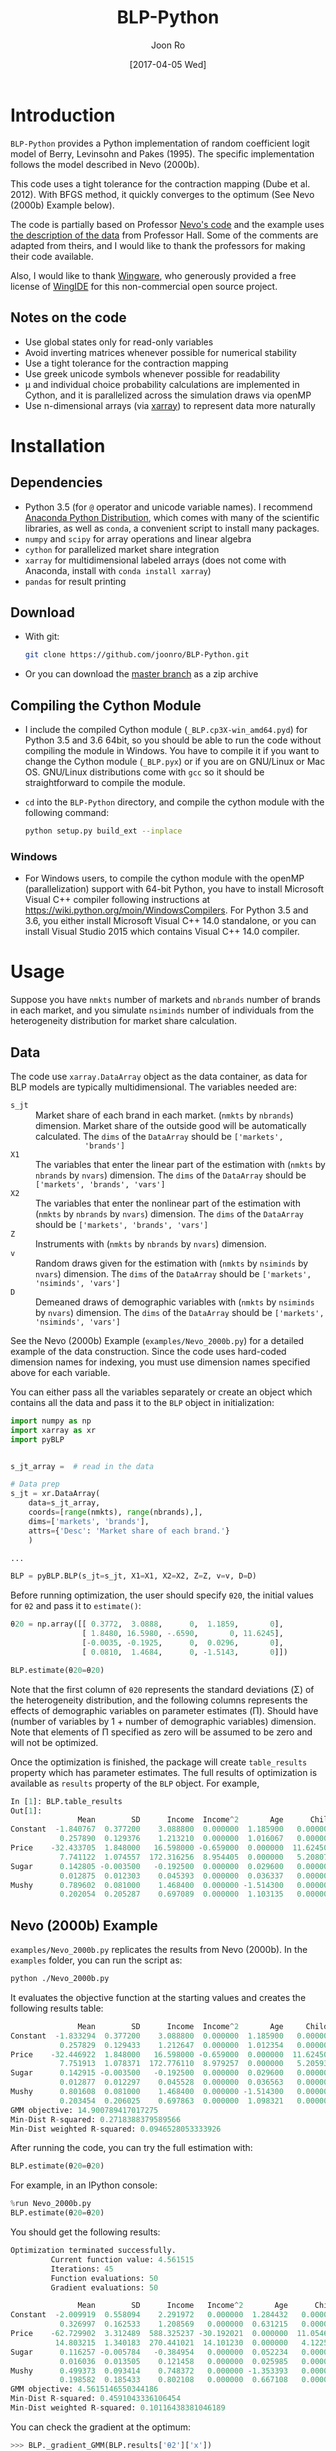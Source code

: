 # Created 2017-04-05 Wed 10:52
#+TITLE: BLP-Python
#+DATE: [2017-04-05 Wed]
#+AUTHOR: Joon Ro
#+EMAIL: joon.ro@outlook.com
* Introduction
=BLP-Python= provides a Python implementation of random coefficient logit
model of Berry, Levinsohn and Pakes (1995). The specific implementation
follows the model described in Nevo (2000b).

This code uses a tight tolerance for the contraction mapping (Dube et
al. 2012). With BFGS method, it quickly converges to the optimum (See Nevo
(2000b) Example below).

The code is partially based on Professor [[http://faculty.wcas.northwestern.edu/~ane686/supplements/rc_dc_code.htm][Nevo's code]] and the example uses [[http://emlab.berkeley.edu/users/bhhall/e220c/readme.html][the
description of the data]] from Professor Hall. Some of the comments are adapted
from theirs, and I would like to thank the professors for making their code
available.

Also, I would like to thank [[http://wingware.com][Wingware]], who generously provided a free license
of [[http://wingware.com][WingIDE]] for this non-commercial open source project.

** Notes on the code
- Use global states only for read-only variables
- Avoid inverting matrices whenever possible for numerical stability
- Use a tight tolerance for the contraction mapping
- Use greek unicode symbols whenever possible for readability
- μ and individual choice probability calculations are implemented in Cython,
  and it is parallelized across the simulation draws via openMP
- Use n-dimensional arrays (via [[http://xarray.pydata.org][xarray]]) to represent data more naturally
* Installation
** Dependencies
- Python 3.5 (for ~@~ operator and unicode variable names). I recommend
  [[https://www.continuum.io/downloads][Anaconda Python Distribution]], which comes with many of the scientific libraries,
  as well as =conda=, a convenient script to install many packages.
- =numpy= and =scipy= for array operations and linear algebra
- =cython= for parallelized market share integration
- =xarray= for multidimensional labeled arrays (does not come with Anaconda,
  install with =conda install xarray=)
- =pandas= for result printing
** Download
- With git:

  #+BEGIN_SRC sh
    git clone https://github.com/joonro/BLP-Python.git
  #+END_SRC

- Or you can download the [[https://github.com/joonro/BLP-Python/archive/master.zip][master branch]] as a zip archive
** Compiling the Cython Module
- I include the compiled Cython module (=_BLP.cp3X-win_amd64.pyd=) for Python
  3.5 and 3.6 64bit, so you should be able to run the code without compiling the
  module in Windows. You have to compile it if you want to change the Cython
  module (=_BLP.pyx=) or if you are on GNU/Linux or Mac OS. GNU/Linux
  distributions come with =gcc= so it should be straightforward to compile the
  module.
- ~cd~ into the =BLP-Python= directory, and compile the cython module with
  the following command:

  #+BEGIN_SRC sh
  python setup.py build_ext --inplace
  #+END_SRC
*** Windows
- For Windows users, to compile the cython module with the openMP
  (parallelization) support with 64-bit Python, you have to install Microsoft
  Visual C++ compiler following instructions at
  https://wiki.python.org/moin/WindowsCompilers. For Python 3.5 and 3.6, you
  either install Microsoft Visual C++ 14.0 standalone, or you can install
  Visual Studio 2015 which contains Visual C++ 14.0 compiler.
* Usage
Suppose you have =nmkts= number of markets and =nbrands= number of brands in each market, and 
you simulate =nsiminds= number of individuals from the heterogeneity distribution for market 
share calculation.

** Data
The code use =xarray.DataArray= object as the data container, as data for BLP
models are typically multidimensional. The variables needed are:

- =s_jt= :: Market share of each brand in each market. (=nmkts= by =nbrands=)
            dimension. Market share of the outside good will be automatically
            calculated. The ~dims~ of the ~DataArray~ should be ~['markets',
            'brands']~
- =X1= :: The variables that enter the linear part of the estimation with
          (=nmkts= by =nbrands= by =nvars=) dimension. The ~dims~ of the
          ~DataArray~ should be ~['markets', 'brands', 'vars']~
- =X2= :: The variables that enter the nonlinear part of the estimation with
          (=nmkts= by =nbrands= by =nvars=) dimension. The ~dims~ of the
          ~DataArray~ should be ~['markets', 'brands', 'vars']~
- =Z= :: Instruments with (=nmkts= by =nbrands= by =nvars=) dimension.
- =v= :: Random draws given for the estimation with (=nmkts= by =nsiminds= by
         =nvars=) dimension. The ~dims~ of the ~DataArray~ should be
         ~['markets', 'nsiminds', 'vars']~
- =D= :: Demeaned draws of demographic variables with (=nmkts= by =nsiminds=
         by =nvars=) dimension. The ~dims~ of the ~DataArray~ should be
         ~['markets', 'nsiminds', 'vars']~

See the Nevo (2000b) Example (=examples/Nevo_2000b.py=) for a detailed example
of the data construction. Since the code uses hard-coded dimension names for
indexing, you must use dimension names specified above for each variable.

You can either pass all the variables separately or create an object which
contains all the data and pass it to the =BLP= object in initialization:

#+BEGIN_SRC python
import numpy as np
import xarray as xr
import pyBLP


s_jt_array =  # read in the data

# Data prep
s_jt = xr.DataArray(
    data=s_jt_array,
    coords=[range(nmkts), range(nbrands),],
    dims=['markets', 'brands'],
    attrs={'Desc': 'Market share of each brand.'}
    )

...

BLP = pyBLP.BLP(s_jt=s_jt, X1=X1, X2=X2, Z=Z, v=v, D=D)
#+END_SRC

Before running optimization, the user should specify =θ20=, the initial values
for =θ2= and pass it to ~estimate()~:

#+BEGIN_SRC python
θ20 = np.array([[ 0.3772,  3.0888,      0,  1.1859,       0],
                [ 1.8480, 16.5980, -.6590,       0, 11.6245],
                [-0.0035, -0.1925,      0,  0.0296,       0],
                [ 0.0810,  1.4684,      0, -1.5143,       0]])

BLP.estimate(θ20=θ20)
#+END_SRC

Note that the first column of =θ20= represents the standard deviations (Σ) of
the heterogeneity distribution, and the following columns represents the
effects of demographic variables on parameter estimates (Π). Should have
(number of variables by 1 + number of demographic variables) dimension. Note
that elements of Π specified as zero will be assumed to be zero and will not
be optimized.

Once the optimization is finished, the package will create ~table_results~
property which has parameter estimates. The full results of optimization is
available as ~results~ property of the ~BLP~ object. For example,

#+BEGIN_SRC python
In [1]: BLP.table_results
Out[1]:
               Mean        SD      Income  Income^2       Age      Child
Constant  -1.840767  0.377200    3.088800  0.000000  1.185900   0.000000
           0.257890  0.129376    1.213210  0.000000  1.016067   0.000000
Price    -32.433705  1.848000   16.598000 -0.659000  0.000000  11.624500
           7.741122  1.074557  172.316256  8.954405  0.000000   5.208079
Sugar      0.142805 -0.003500   -0.192500  0.000000  0.029600   0.000000
           0.012875  0.012303    0.045393  0.000000  0.036337   0.000000
Mushy      0.789602  0.081000    1.468400  0.000000 -1.514300   0.000000
           0.202054  0.205287    0.697089  0.000000  1.103135   0.000000
#+END_SRC

** Nevo (2000b) Example
=examples/Nevo_2000b.py= replicates the results from Nevo
(2000b). In the =examples= folder, you can run the script as:

#+BEGIN_SRC sh
python ./Nevo_2000b.py
#+END_SRC

It evaluates the objective function at the starting values and creates the
following results table:

#+BEGIN_SRC python
               Mean        SD      Income  Income^2       Age     Child
Constant  -1.833294  0.377200    3.088800  0.000000  1.185900   0.00000
           0.257829  0.129433    1.212647  0.000000  1.012354   0.00000
Price    -32.446922  1.848000   16.598000 -0.659000  0.000000  11.62450
           7.751913  1.078371  172.776110  8.979257  0.000000   5.20593
Sugar      0.142915 -0.003500   -0.192500  0.000000  0.029600   0.00000
           0.012877  0.012297    0.045528  0.000000  0.036563   0.00000
Mushy      0.801608  0.081000    1.468400  0.000000 -1.514300   0.00000
           0.203454  0.206025    0.697863  0.000000  1.098321   0.00000
GMM objective: 14.900789417017275
Min-Dist R-squared: 0.2718388379589566
Min-Dist weighted R-squared: 0.0946528053333926
#+END_SRC

After running the code, you can try the full estimation with:

#+BEGIN_SRC python
BLP.estimate(θ20=θ20)
#+END_SRC

For example, in an IPython console:

#+BEGIN_SRC python
%run Nevo_2000b.py
BLP.estimate(θ20=θ20)
#+END_SRC

You should get the following results:

#+BEGIN_SRC python
Optimization terminated successfully.
         Current function value: 4.561515
         Iterations: 45
         Function evaluations: 50
         Gradient evaluations: 50

               Mean        SD      Income   Income^2       Age      Child
Constant  -2.009919  0.558094    2.291972   0.000000  1.284432   0.000000
           0.326997  0.162533    1.208569   0.000000  0.631215   0.000000
Price    -62.729902  3.312489  588.325237 -30.192021  0.000000  11.054627
          14.803215  1.340183  270.441021  14.101230  0.000000   4.122563
Sugar      0.116257 -0.005784   -0.384954   0.000000  0.052234   0.000000
           0.016036  0.013505    0.121458   0.000000  0.025985   0.000000
Mushy      0.499373  0.093414    0.748372   0.000000 -1.353393   0.000000
           0.198582  0.185433    0.802108   0.000000  0.667108   0.000000
GMM objective: 4.5615146550344186
Min-Dist R-squared: 0.4591043336106454
Min-Dist weighted R-squared: 0.10116438381046189
#+END_SRC

You can check the gradient at the optimum:

#+BEGIN_SRC python
>>> BLP._gradient_GMM(BLP.results['θ2']['x'])
contraction mapping finished in 0 iterations

array([  1.23888940e-07,   1.15056001e-08,   1.58824491e-08,
        -4.45649242e-08,  -9.61452074e-08,  -1.75233503e-08,
        -9.94539619e-07,   9.60900497e-08,  -3.30553299e-07,
         1.24174991e-07,   4.17569410e-07,   1.33642515e-07,
         1.94273594e-09])
#+END_SRC

This code uses a tight tolerance for the contraction mapping, and it should
minimize the GMM objective function to the correct minimum of =4.56=. (With
BFGS, it only needs about 45 iterations).

I verified that the optimum is achieved with =Nelder-Mead= (simplex),
=BFGS=, =TNC=, and =SLSQP= [[https://www.docs.scipy.org/doc/scipy/reference/optimize.html][=scipy.optimize=]] methods. =BFGS= and
=SLSQP= were the fastest, and =BFGS= is the default.

* Unit Testing
I use =pytest= for unit testing. You can run them with:

#+BEGIN_SRC python
python -m pytest
#+END_SRC

* References
Berry, S., Levinsohn, J., & Pakes, A. (1995). /Automobile Prices In Market
Equilibrium/. Econometrica, 63(4), 841.

Dubé, J., Fox, J. T., & Su, C. (2012). Improving the Numerical Performance of
BLP Static and Dynamic Discrete Choice Random Coefficients Demand
Estimation. Econometrica, 1–34.

Nevo, A. (2000). /A Practitioner’s Guide to Estimation of Random-Coefficients
Logit Models of Demand/. Journal of Economics & Management Strategy, 9(4),
513–548.
* License
BLP-Python is released under the GPLv3.
* Changelog
** 0.5.0 ([2017-09-23 Sat])
- Change data structure to =xarray=. 
- Major improvements on various aspects of the code. 
** 0.4.2 ([2017-06-30 Fri])
- Fix =setup.py= for the Cython module for non-windows operating systems (thanks to [[https://github.com/cniedotus][Cheng Nie]])
** 0.4.0 ([2016-12-18 Sun])
- Use global state only for read-only variables; now gradient-based
  optimization (such as BFGS) works and it converges quickly
- Use pandas.DataFrame to show results cleanly
- Implement estimation of parameter means
- Implement standard error calculation
- Use greek letters whenever possible
- Add Nevo (2000b) example
- Add a unit test
- Improve README
** 0.3.0 ([2014-11-28 Fri])
- Implement GMM objective function and estimation of \( \theta_{2} \)
** 0.1.0 ([2013-03-28 Thu])
- Initial release

